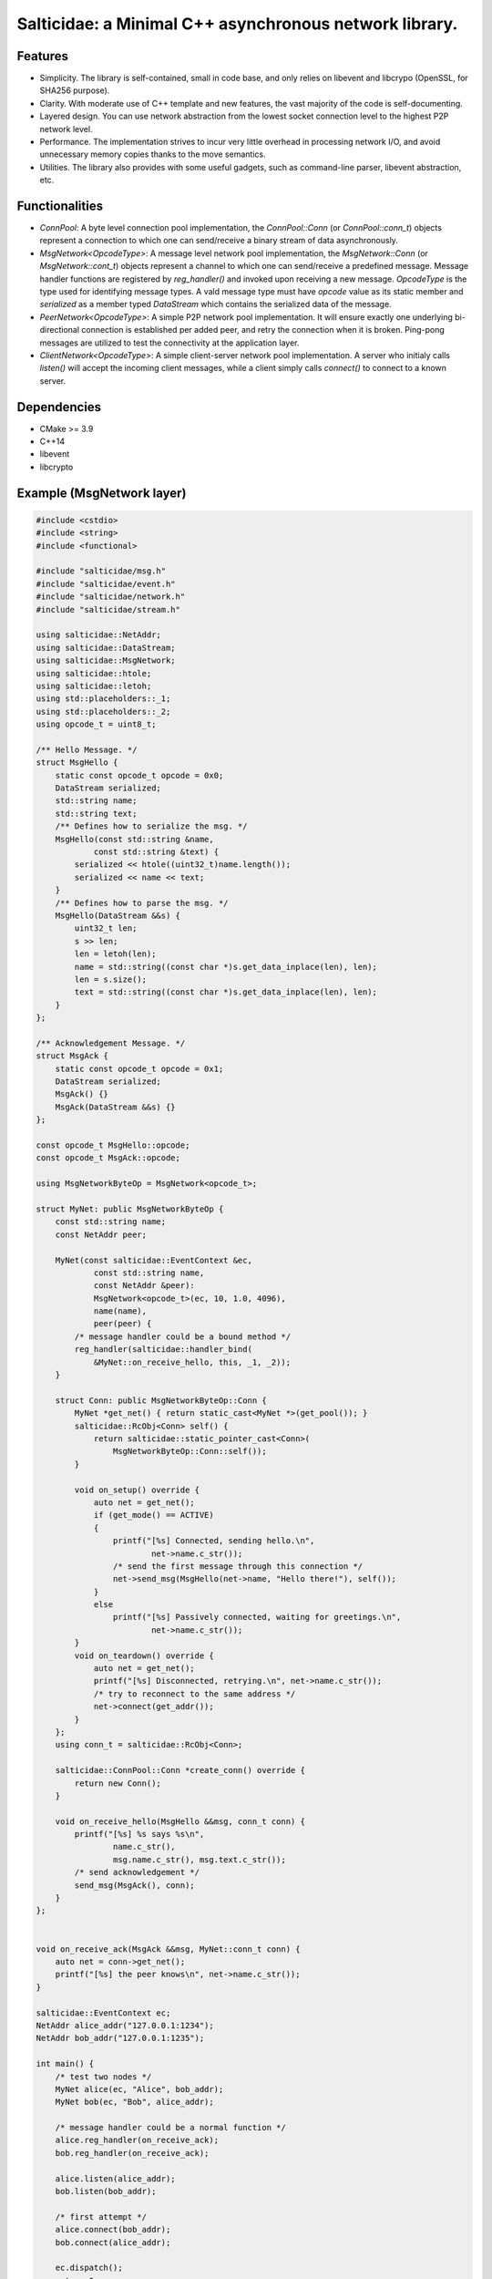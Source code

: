Salticidae: a Minimal C++ asynchronous network library.
=======================================================

.. image:: https://img.shields.io/badge/License-MIT-yellow.svg
   :target: https://opensource.org/licenses/MIT


Features
--------

- Simplicity. The library is self-contained, small in code base, and only
  relies on libevent and libcrypo (OpenSSL, for SHA256 purpose).

- Clarity. With moderate use of C++ template and new features, the vast
  majority of the code is self-documenting.

- Layered design. You can use network abstraction from the lowest socket
  connection level to the highest P2P network level.

- Performance. The implementation strives to incur very little overhead in processing
  network I/O, and avoid unnecessary memory copies thanks to the move semantics.

- Utilities. The library also provides with some useful gadgets, such as
  command-line parser, libevent abstraction, etc.

Functionalities
---------------

- `ConnPool`: A byte level connection pool implementation, the `ConnPool::Conn`
  (or `ConnPool::conn_t`) objects represent a connection to which one can
  send/receive a binary stream of data asynchronously.

- `MsgNetwork<OpcodeType>`: A message level network pool implementation, the
  `MsgNetwork::Conn` (or `MsgNetwork::cont_t`) objects represent a channel to
  which one can send/receive a predefined message. Message handler functions
  are registered by `reg_handler()` and invoked upon receiving a new message.
  `OpcodeType` is the type used for identifying message types. A vald message
  type must have `opcode` value as its static member and `serialized` as a
  member typed `DataStream` which contains the serialized data of the message.

- `PeerNetwork<OpcodeType>`: A simple P2P network pool implementation. It will
  ensure exactly one underlying bi-directional connection is established per
  added peer, and retry the connection when it is broken. Ping-pong messages
  are utilized to test the connectivity at the application layer.

- `ClientNetwork<OpcodeType>`: A simple client-server network pool
  implementation. A server who initialy calls `listen()` will accept the
  incoming client messages, while a client simply calls `connect()` to connect
  to a known server.

Dependencies
------------

- CMake >= 3.9
- C++14
- libevent
- libcrypto

Example (MsgNetwork layer)
--------------------------

.. code-block:: cpp

  #include <cstdio>
  #include <string>
  #include <functional>
  
  #include "salticidae/msg.h"
  #include "salticidae/event.h"
  #include "salticidae/network.h"
  #include "salticidae/stream.h"
  
  using salticidae::NetAddr;
  using salticidae::DataStream;
  using salticidae::MsgNetwork;
  using salticidae::htole;
  using salticidae::letoh;
  using std::placeholders::_1;
  using std::placeholders::_2;
  using opcode_t = uint8_t;
  
  /** Hello Message. */
  struct MsgHello {
      static const opcode_t opcode = 0x0;
      DataStream serialized;
      std::string name;
      std::string text;
      /** Defines how to serialize the msg. */
      MsgHello(const std::string &name,
              const std::string &text) {
          serialized << htole((uint32_t)name.length());
          serialized << name << text;
      }
      /** Defines how to parse the msg. */
      MsgHello(DataStream &&s) {
          uint32_t len;
          s >> len;
          len = letoh(len);
          name = std::string((const char *)s.get_data_inplace(len), len);
          len = s.size();
          text = std::string((const char *)s.get_data_inplace(len), len);
      }
  };
  
  /** Acknowledgement Message. */
  struct MsgAck {
      static const opcode_t opcode = 0x1;
      DataStream serialized;
      MsgAck() {}
      MsgAck(DataStream &&s) {}
  };

  const opcode_t MsgHello::opcode;
  const opcode_t MsgAck::opcode;

  using MsgNetworkByteOp = MsgNetwork<opcode_t>;
  
  struct MyNet: public MsgNetworkByteOp {
      const std::string name;
      const NetAddr peer;
  
      MyNet(const salticidae::EventContext &ec,
              const std::string name,
              const NetAddr &peer):
              MsgNetwork<opcode_t>(ec, 10, 1.0, 4096),
              name(name),
              peer(peer) {
          /* message handler could be a bound method */
          reg_handler(salticidae::handler_bind(
              &MyNet::on_receive_hello, this, _1, _2));
      }
  
      struct Conn: public MsgNetworkByteOp::Conn {
          MyNet *get_net() { return static_cast<MyNet *>(get_pool()); }
          salticidae::RcObj<Conn> self() {
              return salticidae::static_pointer_cast<Conn>(
                  MsgNetworkByteOp::Conn::self());
          }
  
          void on_setup() override {
              auto net = get_net();
              if (get_mode() == ACTIVE)
              {
                  printf("[%s] Connected, sending hello.\n",
                          net->name.c_str());
                  /* send the first message through this connection */
                  net->send_msg(MsgHello(net->name, "Hello there!"), self());
              }
              else
                  printf("[%s] Passively connected, waiting for greetings.\n",
                          net->name.c_str());
          }
          void on_teardown() override {
              auto net = get_net();
              printf("[%s] Disconnected, retrying.\n", net->name.c_str());
              /* try to reconnect to the same address */
              net->connect(get_addr());
          }
      };
      using conn_t = salticidae::RcObj<Conn>;
  
      salticidae::ConnPool::Conn *create_conn() override {
          return new Conn();
      }
  
      void on_receive_hello(MsgHello &&msg, conn_t conn) {
          printf("[%s] %s says %s\n",
                  name.c_str(),
                  msg.name.c_str(), msg.text.c_str());
          /* send acknowledgement */
          send_msg(MsgAck(), conn);
      }
  };
  
      
  void on_receive_ack(MsgAck &&msg, MyNet::conn_t conn) {
      auto net = conn->get_net();
      printf("[%s] the peer knows\n", net->name.c_str());
  }
  
  salticidae::EventContext ec;
  NetAddr alice_addr("127.0.0.1:1234");
  NetAddr bob_addr("127.0.0.1:1235");
  
  int main() {
      /* test two nodes */
      MyNet alice(ec, "Alice", bob_addr);
      MyNet bob(ec, "Bob", alice_addr);
  
      /* message handler could be a normal function */
      alice.reg_handler(on_receive_ack);
      bob.reg_handler(on_receive_ack);
  
      alice.listen(alice_addr);
      bob.listen(bob_addr);
  
      /* first attempt */
      alice.connect(bob_addr);
      bob.connect(alice_addr);
  
      ec.dispatch();
      return 0;
  }
